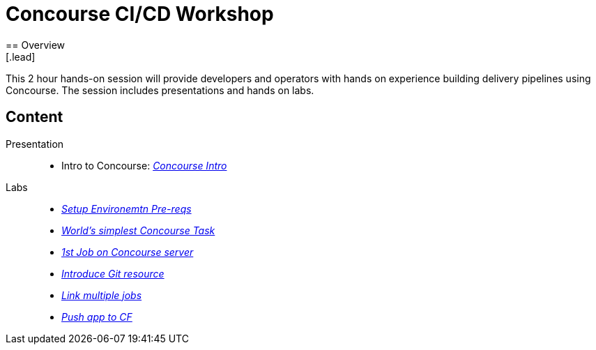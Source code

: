 = Concourse CI/CD Workshop
== Overview
[.lead]
This 2 hour hands-on session will provide developers and operators with hands on experience building delivery pipelines using Concourse. The session includes presentations and hands on labs.

== Content

Presentation ::
 * Intro to Concourse: link:presentation/concourse.pptx[_Concourse Intro_]

Labs::
 * link:labs/pre-reqs.adoc[_Setup Environemtn Pre-reqs_]
 * link:labs/lab01.adoc[_World’s simplest Concourse Task_]
 * link:lab.adoc[_1st Job on Concourse server_]
 * link:lab.adoc[_Introduce Git resource_]
 * link:lab.adoc[_Link multiple jobs_]
 * link:lab.adoc[_Push app to CF_]
